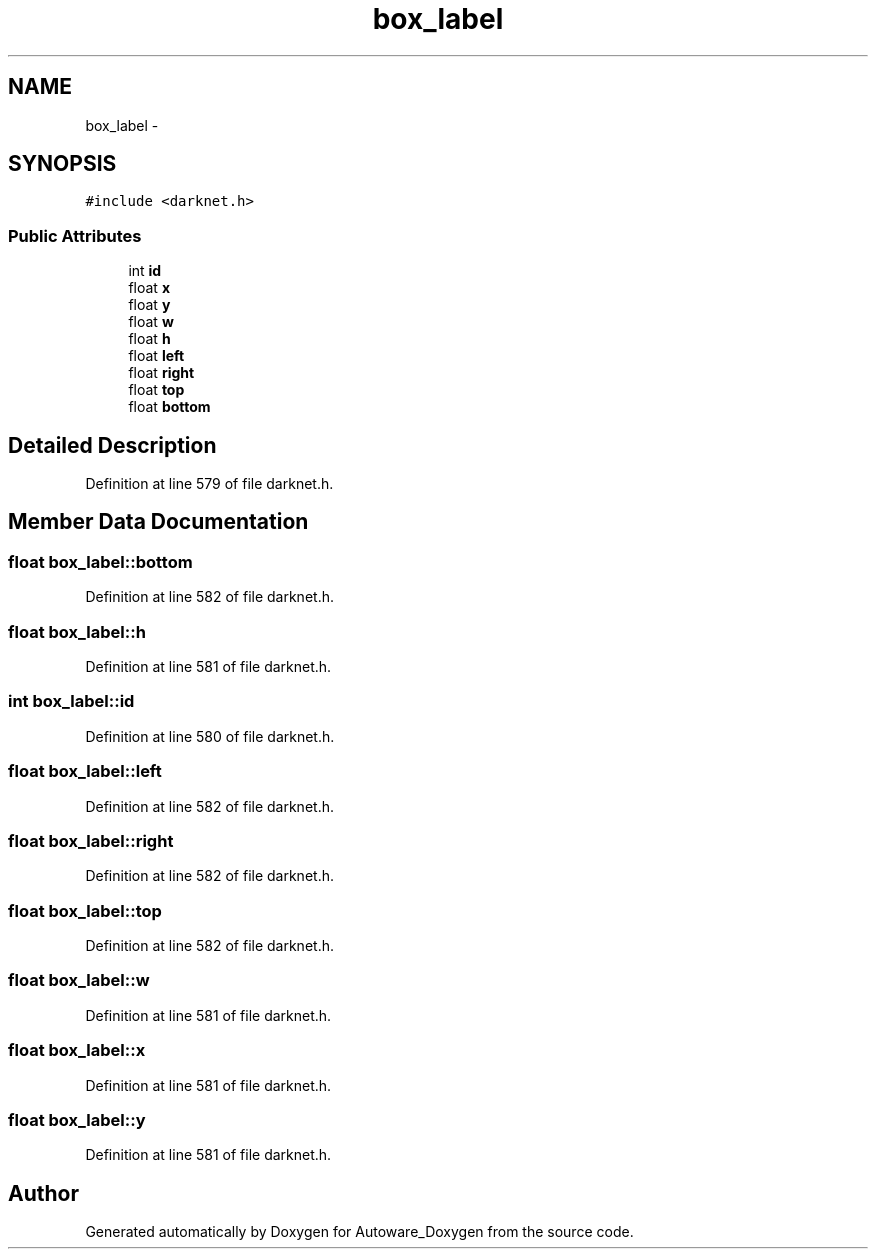 .TH "box_label" 3 "Fri May 22 2020" "Autoware_Doxygen" \" -*- nroff -*-
.ad l
.nh
.SH NAME
box_label \- 
.SH SYNOPSIS
.br
.PP
.PP
\fC#include <darknet\&.h>\fP
.SS "Public Attributes"

.in +1c
.ti -1c
.RI "int \fBid\fP"
.br
.ti -1c
.RI "float \fBx\fP"
.br
.ti -1c
.RI "float \fBy\fP"
.br
.ti -1c
.RI "float \fBw\fP"
.br
.ti -1c
.RI "float \fBh\fP"
.br
.ti -1c
.RI "float \fBleft\fP"
.br
.ti -1c
.RI "float \fBright\fP"
.br
.ti -1c
.RI "float \fBtop\fP"
.br
.ti -1c
.RI "float \fBbottom\fP"
.br
.in -1c
.SH "Detailed Description"
.PP 
Definition at line 579 of file darknet\&.h\&.
.SH "Member Data Documentation"
.PP 
.SS "float box_label::bottom"

.PP
Definition at line 582 of file darknet\&.h\&.
.SS "float box_label::h"

.PP
Definition at line 581 of file darknet\&.h\&.
.SS "int box_label::id"

.PP
Definition at line 580 of file darknet\&.h\&.
.SS "float box_label::left"

.PP
Definition at line 582 of file darknet\&.h\&.
.SS "float box_label::right"

.PP
Definition at line 582 of file darknet\&.h\&.
.SS "float box_label::top"

.PP
Definition at line 582 of file darknet\&.h\&.
.SS "float box_label::w"

.PP
Definition at line 581 of file darknet\&.h\&.
.SS "float box_label::x"

.PP
Definition at line 581 of file darknet\&.h\&.
.SS "float box_label::y"

.PP
Definition at line 581 of file darknet\&.h\&.

.SH "Author"
.PP 
Generated automatically by Doxygen for Autoware_Doxygen from the source code\&.
